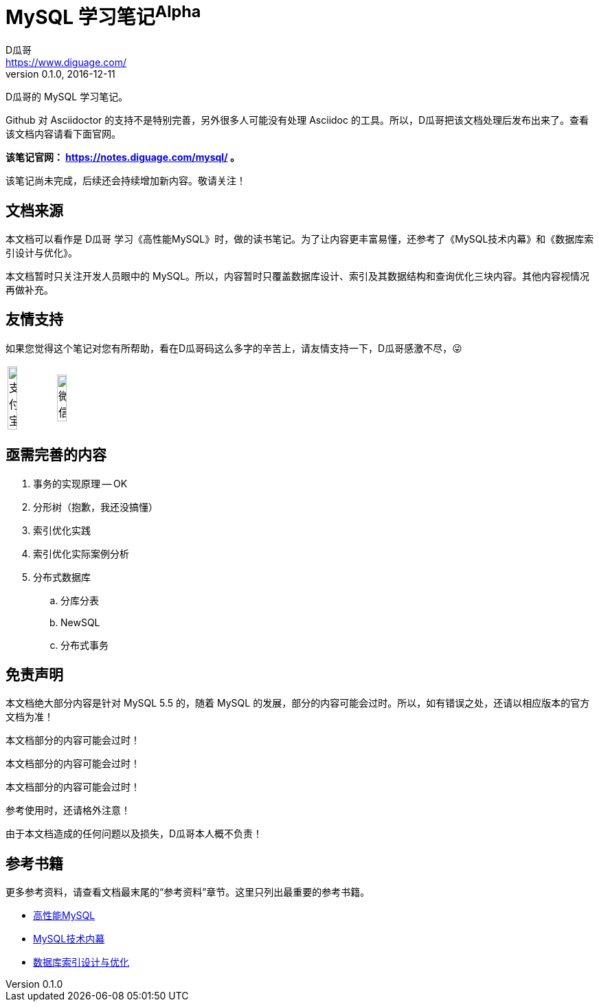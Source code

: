 = MySQL 学习笔记^Alpha^
D瓜哥 <https://www.diguage.com/>
v0.1.0, 2016-12-11

D瓜哥的 MySQL 学习笔记。

Github 对 Asciidoctor 的支持不是特别完善，另外很多人可能没有处理 Asciidoc 的工具。所以，D瓜哥把该文档处理后发布出来了。查看该文档内容请看下面官网。

*该笔记官网： https://notes.diguage.com/mysql/[^] 。*

该笔记尚未完成，后续还会持续增加新内容。敬请关注！

== 文档来源

本文档可以看作是 D瓜哥 学习《高性能MySQL》时，做的读书笔记。为了让内容更丰富易懂，还参考了《MySQL技术内幕》和《数据库索引设计与优化》。

本文档暂时只关注开发人员眼中的 MySQL。所以，内容暂时只覆盖数据库设计、索引及其数据结构和查询优化三块内容。其他内容视情况再做补充。

== 友情支持

如果您觉得这个笔记对您有所帮助，看在D瓜哥码这么多字的辛苦上，请友情支持一下，D瓜哥感激不尽，😜

[cols="2*^",frame=none]
|===
| image:assets/images/alipay.png[title="支付宝", alt="支付宝", width="45%"] | image:assets/images/wxpay.png[title="微信", alt="微信", width="45%"]
|===

== 亟需完善的内容

. 事务的实现原理 -- OK
. 分形树（抱歉，我还没搞懂）
. 索引优化实践
. 索引优化实际案例分析
. 分布式数据库
.. 分库分表
.. NewSQL
.. 分布式事务

== 免责声明

本文档绝大部分内容是针对 MySQL 5.5 的，随着 MySQL 的发展，部分的内容可能会过时。所以，如有错误之处，还请以相应版本的官方文档为准！

本文档部分的内容可能会过时！

本文档部分的内容可能会过时！

本文档部分的内容可能会过时！

参考使用时，还请格外注意！

由于本文档造成的任何问题以及损失，D瓜哥本人概不负责！

== 参考书籍

更多参考资料，请查看文档最末尾的“参考资料”章节。这里只列出最重要的参考书籍。

* https://book.douban.com/subject/23008813/[高性能MySQL^]
* https://book.douban.com/subject/24708143/[MySQL技术内幕^]
* https://book.douban.com/subject/26419771/[数据库索引设计与优化^]
